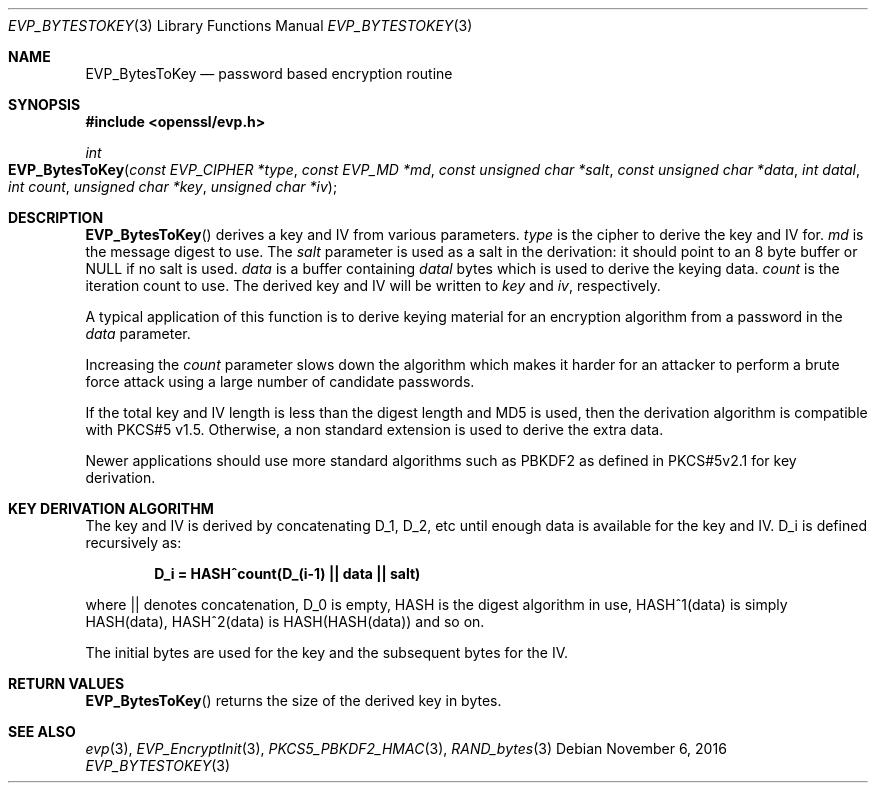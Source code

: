 .\"	$OpenBSD: EVP_BytesToKey.3,v 1.2 2016/11/06 15:52:50 jmc Exp $
.\"
.Dd $Mdocdate: November 6 2016 $
.Dt EVP_BYTESTOKEY 3
.Os
.Sh NAME
.Nm EVP_BytesToKey
.Nd password based encryption routine
.Sh SYNOPSIS
.In openssl/evp.h
.Ft int
.Fo EVP_BytesToKey
.Fa "const EVP_CIPHER *type"
.Fa "const EVP_MD *md"
.Fa "const unsigned char *salt"
.Fa "const unsigned char *data"
.Fa "int datal"
.Fa "int count"
.Fa "unsigned char *key"
.Fa "unsigned char *iv"
.Fc
.Sh DESCRIPTION
.Fn EVP_BytesToKey
derives a key and IV from various parameters.
.Fa type
is the cipher to derive the key and IV for.
.Fa md
is the message digest to use.
The
.Fa salt
parameter is used as a salt in the derivation: it should point to an 8
byte buffer or
.Dv NULL
if no salt is used.
.Fa data
is a buffer containing
.Fa datal
bytes which is used to derive the keying data.
.Fa count
is the iteration count to use.
The derived key and IV will be written to
.Fa key
and
.Fa iv ,
respectively.
.Pp
A typical application of this function is to derive keying material for
an encryption algorithm from a password in the
.Fa data
parameter.
.Pp
Increasing the
.Fa count
parameter slows down the algorithm which makes it harder for an attacker
to perform a brute force attack using a large number of candidate
passwords.
.Pp
If the total key and IV length is less than the digest length and MD5
is used, then the derivation algorithm is compatible with PKCS#5 v1.5.
Otherwise, a non standard extension is used to derive the extra data.
.Pp
Newer applications should use more standard algorithms such as PBKDF2 as
defined in PKCS#5v2.1 for key derivation.
.Sh KEY DERIVATION ALGORITHM
The key and IV is derived by concatenating D_1, D_2, etc until enough
data is available for the key and IV.
D_i is defined recursively as:
.Pp
.Dl D_i = HASH^count(D_(i-1) || data || salt)
.Pp
where || denotes concatenation, D_0 is empty, HASH is the digest
algorithm in use, HASH^1(data) is simply HASH(data), HASH^2(data) is
HASH(HASH(data)) and so on.
.Pp
The initial bytes are used for the key and the subsequent bytes for the
IV.
.Sh RETURN VALUES
.Fn EVP_BytesToKey
returns the size of the derived key in bytes.
.Sh SEE ALSO
.Xr evp 3 ,
.Xr EVP_EncryptInit 3 ,
.Xr PKCS5_PBKDF2_HMAC 3 ,
.Xr RAND_bytes 3
